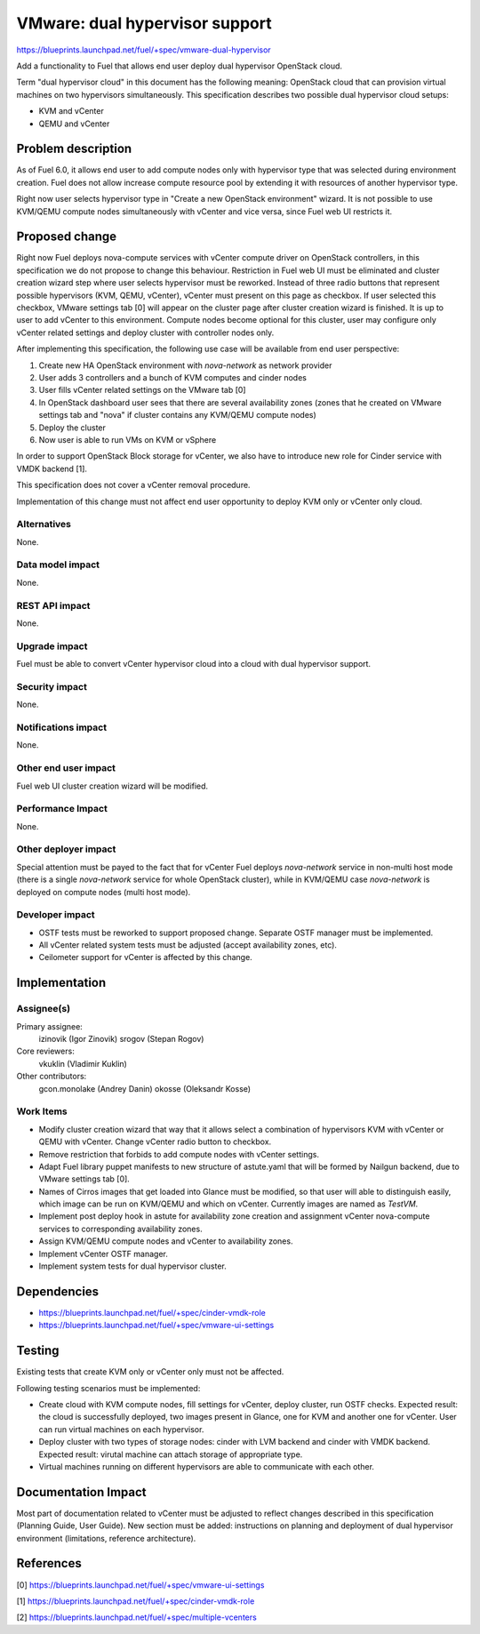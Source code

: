 ..
 This work is licensed under a Creative Commons Attribution 3.0 Unported
 License.

 http://creativecommons.org/licenses/by/3.0/legalcode

===============================
VMware: dual hypervisor support
===============================

https://blueprints.launchpad.net/fuel/+spec/vmware-dual-hypervisor

Add a functionality to Fuel that allows end user deploy dual hypervisor
OpenStack cloud.

Term "dual hypervisor cloud" in this document has the following meaning:
OpenStack cloud that can provision virtual machines on two hypervisors
simultaneously.  This specification describes two possible dual hypervisor
cloud setups:

* KVM and vCenter

* QEMU and vCenter

Problem description
===================

As of Fuel 6.0, it allows end user to add compute nodes only with hypervisor
type that was selected during environment creation.  Fuel does not allow
increase compute resource pool by extending it with resources of another
hypervisor type.

Right now user selects hypervisor type in "Create a new OpenStack
environment" wizard.  It is not possible to use KVM/QEMU compute nodes
simultaneously with vCenter and vice versa, since Fuel web UI restricts it.

Proposed change
===============

Right now Fuel deploys nova-compute services with vCenter compute driver on
OpenStack controllers, in this specification we do not propose to change this
behaviour.  Restriction in Fuel web UI must be eliminated and cluster creation
wizard step where user selects hypervisor must be reworked.  Instead of three
radio buttons that represent possible hypervisors (KVM, QEMU, vCenter), vCenter
must present on this page as checkbox.  If user selected this checkbox, VMware
settings tab [0] will appear on the cluster page after cluster creation wizard
is finished.  It is up to user to add vCenter to this environment.  Compute
nodes become optional for this cluster, user may configure only vCenter related
settings and deploy cluster with controller nodes only.

After implementing this specification, the following use case will be available
from end user perspective:

#. Create new HA OpenStack environment with *nova-network* as network provider

#. User adds 3 controllers and a bunch of KVM computes and cinder nodes

#. User fills vCenter related settings on the VMware tab [0]

#. In OpenStack dashboard user sees that there are several availability zones
   (zones that he created on VMware settings tab and "nova" if cluster contains
   any KVM/QEMU compute nodes)

#. Deploy the cluster

#. Now user is able to run VMs on KVM or vSphere

In order to support OpenStack Block storage for vCenter, we also have to
introduce new role for Cinder service with VMDK backend [1].

This specification does not cover a vCenter removal procedure.

Implementation of this change must not affect end user opportunity to deploy
KVM only or vCenter only cloud.

Alternatives
------------

None.

Data model impact
-----------------

None.

REST API impact
---------------

None.

Upgrade impact
--------------

Fuel must be able to convert vCenter hypervisor cloud into a cloud with dual
hypervisor support.

Security impact
---------------

None.

Notifications impact
--------------------

None.

Other end user impact
---------------------

Fuel web UI cluster creation wizard will be modified.

Performance Impact
------------------

None.

Other deployer impact
---------------------

Special attention must be payed to the fact that for vCenter Fuel deploys
*nova-network* service in non-multi host mode (there is a single *nova-network*
service for whole OpenStack cluster), while in KVM/QEMU case *nova-network* is
deployed on compute nodes (multi host mode).

Developer impact
----------------

* OSTF tests must be reworked to support proposed change.  Separate OSTF
  manager must be implemented.

* All vCenter related system tests must be adjusted (accept availability zones,
  etc).

* Ceilometer support for vCenter is affected by this change.

Implementation
==============

Assignee(s)
-----------

Primary assignee:
  izinovik (Igor Zinovik)
  srogov (Stepan Rogov)

Core reviewers:
  vkuklin (Vladimir Kuklin)

Other contributors:
  gcon.monolake (Andrey Danin)
  okosse (Oleksandr Kosse)

Work Items
----------

* Modify cluster creation wizard that way that it allows select a combination
  of hypervisors KVM with vCenter or QEMU with vCenter.  Change vCenter radio
  button to checkbox.
* Remove restriction that forbids to add compute nodes with vCenter settings.
* Adapt Fuel library puppet manifests to new structure of astute.yaml that will
  be formed by Nailgun backend, due to VMware settings tab [0].
* Names of Cirros images that get loaded into Glance must be modified, so that
  user will able to distinguish easily, which image can be run on KVM/QEMU and
  which on vCenter.  Currently images are named as *TestVM*.
* Implement post deploy hook in astute for availability zone creation and
  assignment vCenter nova-compute services to corresponding availability zones.
* Assign KVM/QEMU compute nodes and vCenter to availability zones.
* Implement vCenter OSTF manager.
* Implement system tests for dual hypervisor cluster.

Dependencies
============

* https://blueprints.launchpad.net/fuel/+spec/cinder-vmdk-role

* https://blueprints.launchpad.net/fuel/+spec/vmware-ui-settings

Testing
=======

Existing tests that create KVM only or vCenter only must not be affected.

Following testing scenarios must be implemented:

* Create cloud with KVM compute nodes, fill settings for vCenter, deploy
  cluster, run OSTF checks.  Expected result: the cloud is successfully
  deployed, two images present in Glance, one for KVM and another one for
  vCenter.  User can run virtual machines on each hypervisor.

* Deploy cluster with two types of storage nodes: cinder with LVM backend and
  cinder with VMDK backend.  Expected result: virutal machine can attach
  storage of appropriate type.

* Virtual machines running on different hypervisors are able to communicate
  with each other.

Documentation Impact
====================

Most part of documentation related to vCenter must be adjusted to reflect
changes described in this specification (Planning Guide, User Guide).  New
section must be added: instructions on planning and deployment of dual
hypervisor environment (limitations, reference architecture).

References
==========

[0] https://blueprints.launchpad.net/fuel/+spec/vmware-ui-settings

[1] https://blueprints.launchpad.net/fuel/+spec/cinder-vmdk-role

[2] https://blueprints.launchpad.net/fuel/+spec/multiple-vcenters
